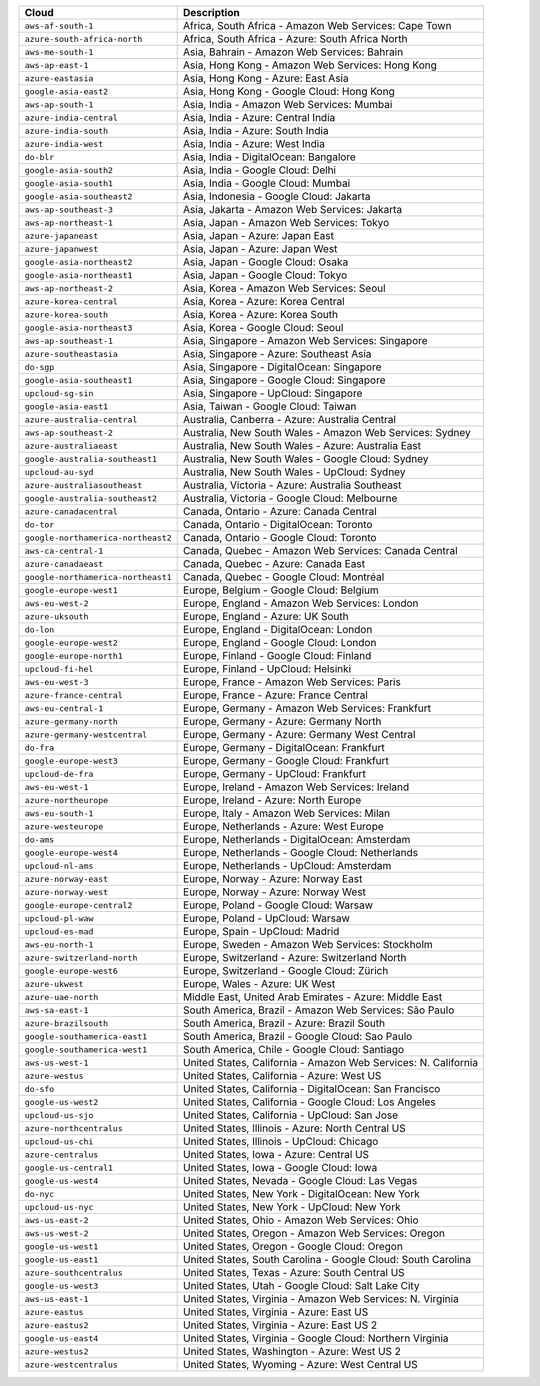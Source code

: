 .. list-table::
  :header-rows: 1

  * - Cloud
    - Description
  * - ``aws-af-south-1``
    - Africa, South Africa - Amazon Web Services: Cape Town
  * - ``azure-south-africa-north``
    - Africa, South Africa - Azure: South Africa North
  * - ``aws-me-south-1``
    - Asia, Bahrain - Amazon Web Services: Bahrain
  * - ``aws-ap-east-1``
    - Asia, Hong Kong - Amazon Web Services: Hong Kong
  * - ``azure-eastasia``
    - Asia, Hong Kong - Azure: East Asia
  * - ``google-asia-east2``
    - Asia, Hong Kong - Google Cloud: Hong Kong
  * - ``aws-ap-south-1``
    - Asia, India - Amazon Web Services: Mumbai
  * - ``azure-india-central``
    - Asia, India - Azure: Central India
  * - ``azure-india-south``
    - Asia, India - Azure: South India
  * - ``azure-india-west``
    - Asia, India - Azure: West India
  * - ``do-blr``
    - Asia, India - DigitalOcean: Bangalore
  * - ``google-asia-south2``
    - Asia, India - Google Cloud: Delhi
  * - ``google-asia-south1``
    - Asia, India - Google Cloud: Mumbai
  * - ``google-asia-southeast2``
    - Asia, Indonesia - Google Cloud: Jakarta
  * - ``aws-ap-southeast-3``
    - Asia, Jakarta - Amazon Web Services: Jakarta
  * - ``aws-ap-northeast-1``
    - Asia, Japan - Amazon Web Services: Tokyo
  * - ``azure-japaneast``
    - Asia, Japan - Azure: Japan East
  * - ``azure-japanwest``
    - Asia, Japan - Azure: Japan West
  * - ``google-asia-northeast2``
    - Asia, Japan - Google Cloud: Osaka
  * - ``google-asia-northeast1``
    - Asia, Japan - Google Cloud: Tokyo
  * - ``aws-ap-northeast-2``
    - Asia, Korea - Amazon Web Services: Seoul
  * - ``azure-korea-central``
    - Asia, Korea - Azure: Korea Central
  * - ``azure-korea-south``
    - Asia, Korea - Azure: Korea South
  * - ``google-asia-northeast3``
    - Asia, Korea - Google Cloud: Seoul
  * - ``aws-ap-southeast-1``
    - Asia, Singapore - Amazon Web Services: Singapore
  * - ``azure-southeastasia``
    - Asia, Singapore - Azure: Southeast Asia
  * - ``do-sgp``
    - Asia, Singapore - DigitalOcean: Singapore
  * - ``google-asia-southeast1``
    - Asia, Singapore - Google Cloud: Singapore
  * - ``upcloud-sg-sin``
    - Asia, Singapore - UpCloud: Singapore
  * - ``google-asia-east1``
    - Asia, Taiwan - Google Cloud: Taiwan
  * - ``azure-australia-central``
    - Australia, Canberra - Azure: Australia Central
  * - ``aws-ap-southeast-2``
    - Australia, New South Wales - Amazon Web Services: Sydney
  * - ``azure-australiaeast``
    - Australia, New South Wales - Azure: Australia East
  * - ``google-australia-southeast1``
    - Australia, New South Wales - Google Cloud: Sydney
  * - ``upcloud-au-syd``
    - Australia, New South Wales - UpCloud: Sydney
  * - ``azure-australiasoutheast``
    - Australia, Victoria - Azure: Australia Southeast
  * - ``google-australia-southeast2``
    - Australia, Victoria - Google Cloud: Melbourne
  * - ``azure-canadacentral``
    - Canada, Ontario - Azure: Canada Central
  * - ``do-tor``
    - Canada, Ontario - DigitalOcean: Toronto
  * - ``google-northamerica-northeast2``
    - Canada, Ontario - Google Cloud: Toronto
  * - ``aws-ca-central-1``
    - Canada, Quebec - Amazon Web Services: Canada Central
  * - ``azure-canadaeast``
    - Canada, Quebec - Azure: Canada East
  * - ``google-northamerica-northeast1``
    - Canada, Quebec - Google Cloud: Montréal
  * - ``google-europe-west1``
    - Europe, Belgium - Google Cloud: Belgium
  * - ``aws-eu-west-2``
    - Europe, England - Amazon Web Services: London
  * - ``azure-uksouth``
    - Europe, England - Azure: UK South
  * - ``do-lon``
    - Europe, England - DigitalOcean: London
  * - ``google-europe-west2``
    - Europe, England - Google Cloud: London
  * - ``google-europe-north1``
    - Europe, Finland - Google Cloud: Finland
  * - ``upcloud-fi-hel``
    - Europe, Finland - UpCloud: Helsinki
  * - ``aws-eu-west-3``
    - Europe, France - Amazon Web Services: Paris
  * - ``azure-france-central``
    - Europe, France - Azure: France Central
  * - ``aws-eu-central-1``
    - Europe, Germany - Amazon Web Services: Frankfurt
  * - ``azure-germany-north``
    - Europe, Germany - Azure: Germany North
  * - ``azure-germany-westcentral``
    - Europe, Germany - Azure: Germany West Central
  * - ``do-fra``
    - Europe, Germany - DigitalOcean: Frankfurt
  * - ``google-europe-west3``
    - Europe, Germany - Google Cloud: Frankfurt
  * - ``upcloud-de-fra``
    - Europe, Germany - UpCloud: Frankfurt
  * - ``aws-eu-west-1``
    - Europe, Ireland - Amazon Web Services: Ireland
  * - ``azure-northeurope``
    - Europe, Ireland - Azure: North Europe
  * - ``aws-eu-south-1``
    - Europe, Italy - Amazon Web Services: Milan
  * - ``azure-westeurope``
    - Europe, Netherlands - Azure: West Europe
  * - ``do-ams``
    - Europe, Netherlands - DigitalOcean: Amsterdam
  * - ``google-europe-west4``
    - Europe, Netherlands - Google Cloud: Netherlands
  * - ``upcloud-nl-ams``
    - Europe, Netherlands - UpCloud: Amsterdam
  * - ``azure-norway-east``
    - Europe, Norway - Azure: Norway East
  * - ``azure-norway-west``
    - Europe, Norway - Azure: Norway West
  * - ``google-europe-central2``
    - Europe, Poland - Google Cloud: Warsaw
  * - ``upcloud-pl-waw``
    - Europe, Poland - UpCloud: Warsaw
  * - ``upcloud-es-mad``
    - Europe, Spain - UpCloud: Madrid
  * - ``aws-eu-north-1``
    - Europe, Sweden - Amazon Web Services: Stockholm
  * - ``azure-switzerland-north``
    - Europe, Switzerland - Azure: Switzerland North
  * - ``google-europe-west6``
    - Europe, Switzerland - Google Cloud: Zürich
  * - ``azure-ukwest``
    - Europe, Wales - Azure: UK West
  * - ``azure-uae-north``
    - Middle East, United Arab Emirates - Azure: Middle East
  * - ``aws-sa-east-1``
    - South America, Brazil - Amazon Web Services: São Paulo
  * - ``azure-brazilsouth``
    - South America, Brazil - Azure: Brazil South
  * - ``google-southamerica-east1``
    - South America, Brazil - Google Cloud: Sao Paulo
  * - ``google-southamerica-west1``
    - South America, Chile - Google Cloud: Santiago
  * - ``aws-us-west-1``
    - United States, California - Amazon Web Services: N. California
  * - ``azure-westus``
    - United States, California - Azure: West US
  * - ``do-sfo``
    - United States, California - DigitalOcean: San Francisco
  * - ``google-us-west2``
    - United States, California - Google Cloud: Los Angeles
  * - ``upcloud-us-sjo``
    - United States, California - UpCloud: San Jose
  * - ``azure-northcentralus``
    - United States, Illinois - Azure: North Central US
  * - ``upcloud-us-chi``
    - United States, Illinois - UpCloud: Chicago
  * - ``azure-centralus``
    - United States, Iowa - Azure: Central US
  * - ``google-us-central1``
    - United States, Iowa - Google Cloud: Iowa
  * - ``google-us-west4``
    - United States, Nevada - Google Cloud: Las Vegas
  * - ``do-nyc``
    - United States, New York - DigitalOcean: New York
  * - ``upcloud-us-nyc``
    - United States, New York - UpCloud: New York
  * - ``aws-us-east-2``
    - United States, Ohio - Amazon Web Services: Ohio
  * - ``aws-us-west-2``
    - United States, Oregon - Amazon Web Services: Oregon
  * - ``google-us-west1``
    - United States, Oregon - Google Cloud: Oregon
  * - ``google-us-east1``
    - United States, South Carolina - Google Cloud: South Carolina
  * - ``azure-southcentralus``
    - United States, Texas - Azure: South Central US
  * - ``google-us-west3``
    - United States, Utah - Google Cloud: Salt Lake City
  * - ``aws-us-east-1``
    - United States, Virginia - Amazon Web Services: N. Virginia
  * - ``azure-eastus``
    - United States, Virginia - Azure: East US
  * - ``azure-eastus2``
    - United States, Virginia - Azure: East US 2
  * - ``google-us-east4``
    - United States, Virginia - Google Cloud: Northern Virginia
  * - ``azure-westus2``
    - United States, Washington - Azure: West US 2
  * - ``azure-westcentralus``
    - United States, Wyoming - Azure: West Central US
